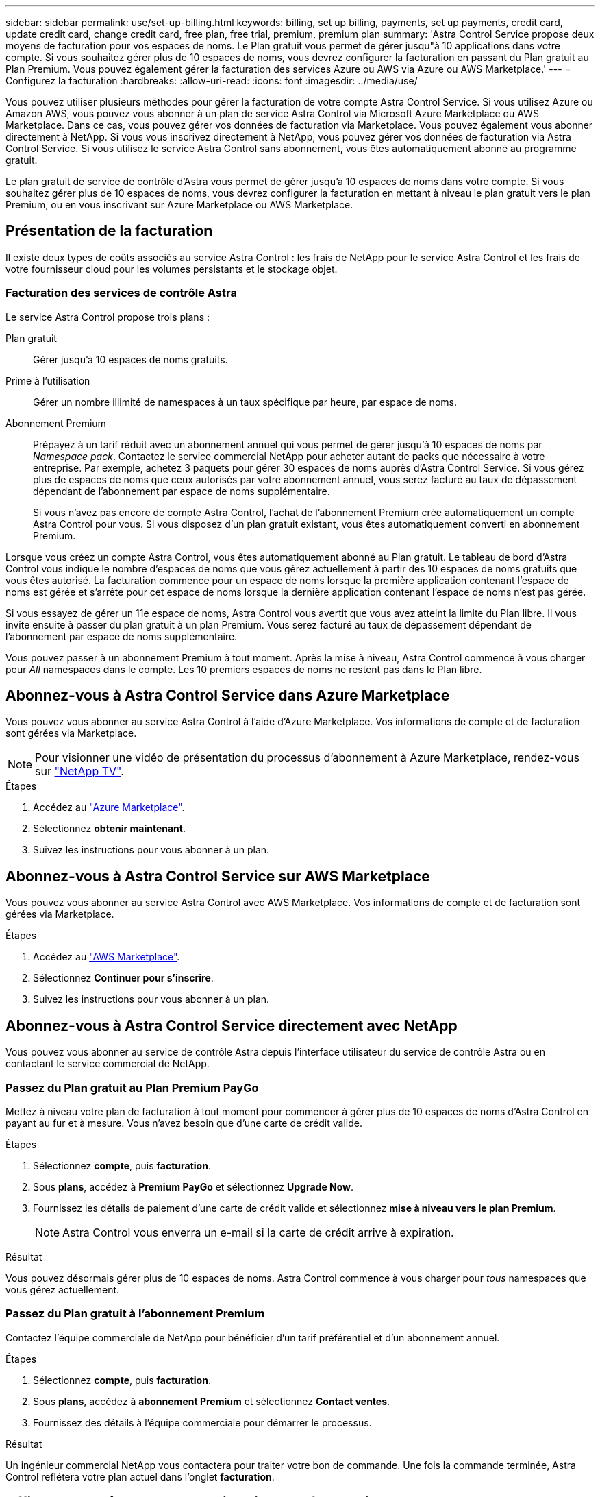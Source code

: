 ---
sidebar: sidebar 
permalink: use/set-up-billing.html 
keywords: billing, set up billing, payments, set up payments, credit card, update credit card, change credit card, free plan, free trial, premium, premium plan 
summary: 'Astra Control Service propose deux moyens de facturation pour vos espaces de noms. Le Plan gratuit vous permet de gérer jusqu"à 10 applications dans votre compte. Si vous souhaitez gérer plus de 10 espaces de noms, vous devrez configurer la facturation en passant du Plan gratuit au Plan Premium. Vous pouvez également gérer la facturation des services Azure ou AWS via Azure ou AWS Marketplace.' 
---
= Configurez la facturation
:hardbreaks:
:allow-uri-read: 
:icons: font
:imagesdir: ../media/use/


[role="lead"]
Vous pouvez utiliser plusieurs méthodes pour gérer la facturation de votre compte Astra Control Service. Si vous utilisez Azure ou Amazon AWS, vous pouvez vous abonner à un plan de service Astra Control via Microsoft Azure Marketplace ou AWS Marketplace. Dans ce cas, vous pouvez gérer vos données de facturation via Marketplace. Vous pouvez également vous abonner directement à NetApp. Si vous vous inscrivez directement à NetApp, vous pouvez gérer vos données de facturation via Astra Control Service. Si vous utilisez le service Astra Control sans abonnement, vous êtes automatiquement abonné au programme gratuit.

Le plan gratuit de service de contrôle d'Astra vous permet de gérer jusqu'à 10 espaces de noms dans votre compte. Si vous souhaitez gérer plus de 10 espaces de noms, vous devrez configurer la facturation en mettant à niveau le plan gratuit vers le plan Premium, ou en vous inscrivant sur Azure Marketplace ou AWS Marketplace.



== Présentation de la facturation

Il existe deux types de coûts associés au service Astra Control : les frais de NetApp pour le service Astra Control et les frais de votre fournisseur cloud pour les volumes persistants et le stockage objet.



=== Facturation des services de contrôle Astra

Le service Astra Control propose trois plans :

Plan gratuit:: Gérer jusqu'à 10 espaces de noms gratuits.
Prime à l'utilisation:: Gérer un nombre illimité de namespaces à un taux spécifique par heure, par espace de noms.
Abonnement Premium:: Prépayez à un tarif réduit avec un abonnement annuel qui vous permet de gérer jusqu'à 10 espaces de noms par _Namespace pack_. Contactez le service commercial NetApp pour acheter autant de packs que nécessaire à votre entreprise. Par exemple, achetez 3 paquets pour gérer 30 espaces de noms auprès d'Astra Control Service. Si vous gérez plus de espaces de noms que ceux autorisés par votre abonnement annuel, vous serez facturé au taux de dépassement dépendant de l'abonnement par espace de noms supplémentaire.
+
--
Si vous n'avez pas encore de compte Astra Control, l'achat de l'abonnement Premium crée automatiquement un compte Astra Control pour vous. Si vous disposez d'un plan gratuit existant, vous êtes automatiquement converti en abonnement Premium.

--


Lorsque vous créez un compte Astra Control, vous êtes automatiquement abonné au Plan gratuit. Le tableau de bord d'Astra Control vous indique le nombre d'espaces de noms que vous gérez actuellement à partir des 10 espaces de noms gratuits que vous êtes autorisé. La facturation commence pour un espace de noms lorsque la première application contenant l'espace de noms est gérée et s'arrête pour cet espace de noms lorsque la dernière application contenant l'espace de noms n'est pas gérée.

Si vous essayez de gérer un 11e espace de noms, Astra Control vous avertit que vous avez atteint la limite du Plan libre. Il vous invite ensuite à passer du plan gratuit à un plan Premium. Vous serez facturé au taux de dépassement dépendant de l'abonnement par espace de noms supplémentaire.

Vous pouvez passer à un abonnement Premium à tout moment. Après la mise à niveau, Astra Control commence à vous charger pour _All_ namespaces dans le compte. Les 10 premiers espaces de noms ne restent pas dans le Plan libre.

ifdef::gcp[]



=== Facturation Google Cloud

Lorsque vous gérez des clusters GKE avec Astra Control Service, les volumes persistants sont sauvegardés par NetApp Cloud Volumes Service et les sauvegardes de vos applications sont stockées dans un compartiment Google Cloud Storage.

* https://cloud.google.com/solutions/partners/netapp-cloud-volumes/costs["Consultez les détails de tarification pour Cloud Volumes Service"^].
+
Notez que le service Astra Control prend en charge tous les types de service et tous les niveaux de service. Le type de service que vous utilisez dépend de votre https://cloud.netapp.com/cloud-volumes-global-regions#cvsGcp["Région Google Cloud"^].

* https://cloud.google.com/storage/pricing["Consultez les détails des prix des compartiments de stockage Google Cloud"^].


endif::gcp[]

ifdef::azure[]



=== Facturation Microsoft Azure

Lorsque vous gérez des clusters AKS avec Astra Control Service, les volumes persistants sont sauvegardés par Azure NetApp Files et les sauvegardes de vos applications sont stockées dans un conteneur Azure Blob.

* https://azure.microsoft.com/en-us/pricing/details/netapp["Consultez les détails de tarification pour Azure NetApp Files"^].
* https://azure.microsoft.com/en-us/pricing/details/storage/blobs["Consultez les détails des prix du stockage Microsoft Azure Blob"^].


endif::azure[]

ifdef::aws[]



=== Facturation d'Amazon Web Services

Lorsque vous gérez des clusters AWS avec Astra Control Service, les volumes persistants sont sauvegardés par EBS ou FSX pour NetApp ONTAP et les sauvegardes de vos applications sont stockées dans un compartiment AWS.

* https://aws.amazon.com/eks/pricing/["Voir les détails de tarification pour Amazon Web Services"^].


endif::aws[]



== Abonnez-vous à Astra Control Service dans Azure Marketplace

Vous pouvez vous abonner au service Astra Control à l'aide d'Azure Marketplace. Vos informations de compte et de facturation sont gérées via Marketplace.


NOTE: Pour visionner une vidéo de présentation du processus d'abonnement à Azure Marketplace, rendez-vous sur https://www.netapp.tv/details/29979["NetApp TV"^].

.Étapes
. Accédez au https://azuremarketplace.microsoft.com/en-us/marketplace/apps/netapp.netapp-astra-acs?tab=Overview["Azure Marketplace"^].
. Sélectionnez *obtenir maintenant*.
. Suivez les instructions pour vous abonner à un plan.




== Abonnez-vous à Astra Control Service sur AWS Marketplace

Vous pouvez vous abonner au service Astra Control avec AWS Marketplace. Vos informations de compte et de facturation sont gérées via Marketplace.

.Étapes
. Accédez au https://aws.amazon.com/marketplace/["AWS Marketplace"^].
. Sélectionnez *Continuer pour s'inscrire*.
. Suivez les instructions pour vous abonner à un plan.




== Abonnez-vous à Astra Control Service directement avec NetApp

Vous pouvez vous abonner au service de contrôle Astra depuis l'interface utilisateur du service de contrôle Astra ou en contactant le service commercial de NetApp.



=== Passez du Plan gratuit au Plan Premium PayGo

Mettez à niveau votre plan de facturation à tout moment pour commencer à gérer plus de 10 espaces de noms d'Astra Control en payant au fur et à mesure. Vous n'avez besoin que d'une carte de crédit valide.

.Étapes
. Sélectionnez *compte*, puis *facturation*.
. Sous *plans*, accédez à *Premium PayGo* et sélectionnez *Upgrade Now*.
. Fournissez les détails de paiement d'une carte de crédit valide et sélectionnez *mise à niveau vers le plan Premium*.
+

NOTE: Astra Control vous enverra un e-mail si la carte de crédit arrive à expiration.



.Résultat
Vous pouvez désormais gérer plus de 10 espaces de noms. Astra Control commence à vous charger pour _tous_ namespaces que vous gérez actuellement.



=== Passez du Plan gratuit à l'abonnement Premium

Contactez l'équipe commerciale de NetApp pour bénéficier d'un tarif préférentiel et d'un abonnement annuel.

.Étapes
. Sélectionnez *compte*, puis *facturation*.
. Sous *plans*, accédez à *abonnement Premium* et sélectionnez *Contact ventes*.
. Fournissez des détails à l'équipe commerciale pour démarrer le processus.


.Résultat
Un ingénieur commercial NetApp vous contactera pour traiter votre bon de commande. Une fois la commande terminée, Astra Control reflétera votre plan actuel dans l'onglet *facturation*.



== Afficher les coûts actuels et l'historique de facturation

Astra Control vous montre vos coûts mensuels actuels, ainsi qu'un historique détaillé de facturation par espace de noms. Si vous vous êtes abonné à un plan via un Marketplace, l'historique de facturation n'est pas visible (mais vous pouvez l'afficher en vous connectant au Marketplace).

.Étapes
. Sélectionnez *compte*, puis *facturation*.
+
Vos coûts actuels apparaissent sous la vue d'ensemble de la facturation.

. Pour afficher l'historique de facturation par espace de noms, sélectionnez *Historique de facturation*.
+
Astra Control vous indique l'utilisation des minutes et le coût de chaque espace de noms. La minute d'utilisation correspond au nombre de minutes pendant lesquelles Astra Control a géré votre espace de noms au cours d'une période de facturation.

. Sélectionnez la liste déroulante pour sélectionner un mois précédent.




== Changez la carte de crédit pour Premium PayGo

Si nécessaire, vous pouvez changer la carte de crédit qu'Astra Control a en dossier pour la facturation.

.Étapes
. Sélectionnez *compte > facturation > mode de paiement*.
. Sélectionnez l'icône configurer.
. Modifier la carte de crédit.




== Remarques importantes

* Votre plan de facturation est conforme au compte Astra Control.
+
Si vous avez plusieurs comptes, chacun a son propre plan de facturation.

* Votre facture de contrôle Astra comprend des frais pour la gestion de vos espaces de noms. Votre fournisseur cloud vous facture séparément pour le back-end de stockage des volumes persistants.
+
link:../get-started/intro.html["En savoir plus sur la tarification Astra Control"].

* Chaque période de facturation se termine le dernier jour du mois.
* Vous ne pouvez pas rétrograder d'un plan Premium à un plan gratuit.

